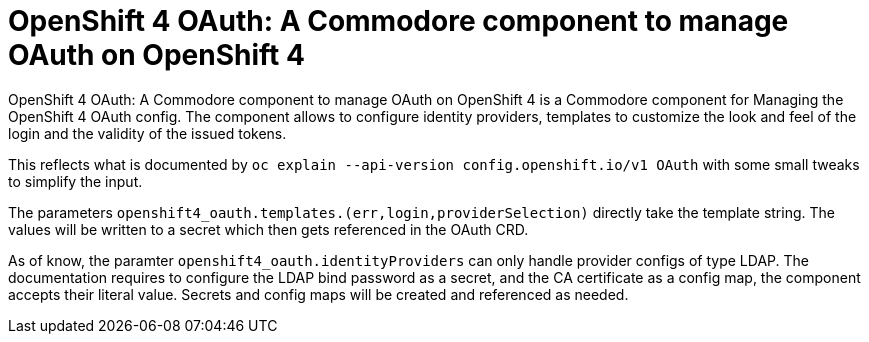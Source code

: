 = OpenShift 4 OAuth: A Commodore component to manage OAuth on OpenShift 4

{doctitle} is a Commodore component for Managing the OpenShift 4 OAuth config.
The component allows to configure identity providers, templates to customize the look and feel of the login and the validity of the issued tokens.

This reflects what is documented by `oc explain --api-version config.openshift.io/v1 OAuth` with some small tweaks to simplify the input.

The parameters `openshift4_oauth.templates.(err,login,providerSelection)` directly take the template string.
The values will be written to a secret which then gets referenced in the OAuth CRD.

As of know, the paramter `openshift4_oauth.identityProviders` can only handle provider configs of type LDAP.
The documentation requires to configure the LDAP bind password as a secret, and the CA certificate as a config map, the component accepts their literal value.
Secrets and config maps will be created and referenced as needed.
